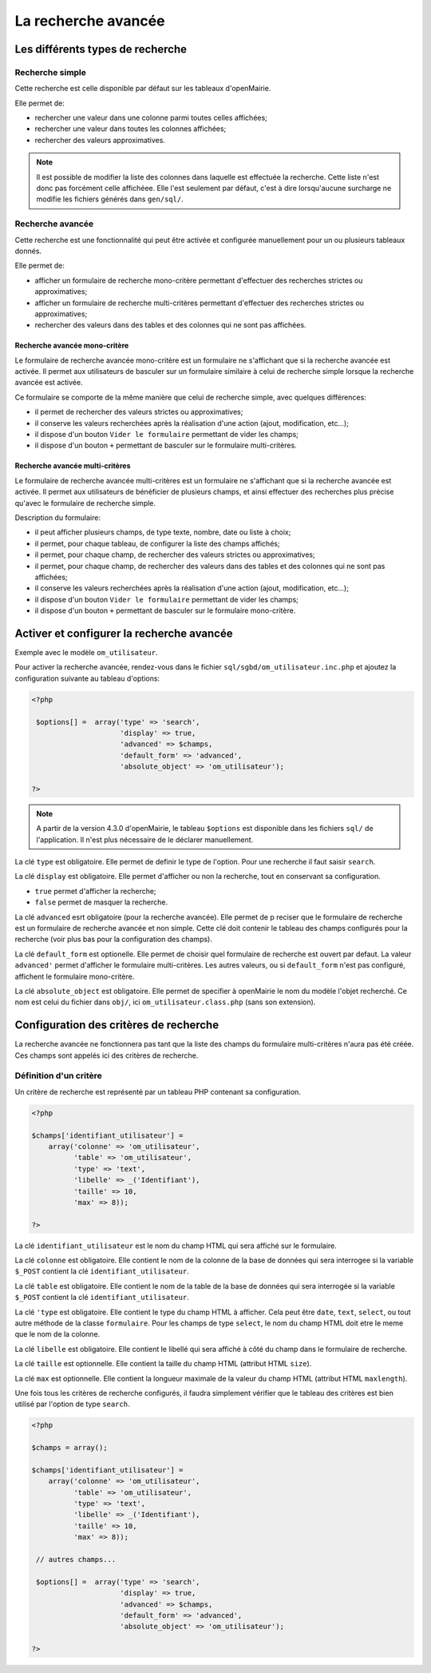 ====================
La recherche avancée
====================

Les différents types de recherche
=================================

Recherche simple
----------------

Cette recherche est celle disponible par défaut sur les tableaux d'openMairie.

Elle permet de:

- rechercher une valeur dans une colonne parmi toutes celles affichées;
- rechercher une valeur dans toutes les colonnes affichées;
- rechercher des valeurs approximatives.

.. note::
   Il est possible de modifier la liste des colonnes dans laquelle est effectuée
   la recherche. Cette liste n'est donc pas forcément celle affichéee. Elle
   l'est seulement par défaut, c'est à dire lorsqu'aucune surcharge ne modifie
   les fichiers générés dans ``gen/sql/``.

Recherche avancée
-----------------

Cette recherche est une fonctionnalité qui peut être activée et configurée
manuellement pour un ou plusieurs tableaux donnés.

Elle permet de:

- afficher un formulaire de recherche mono-critère permettant d'effectuer des
  recherches strictes ou approximatives;
- afficher un formulaire de recherche multi-critères permettant d'effectuer
  des recherches strictes ou approximatives;
- rechercher des valeurs dans des tables et des colonnes qui ne sont pas
  affichées.

Recherche avancée mono-critère
..............................

Le formulaire de recherche avancée mono-critère est un formulaire ne s'affichant
que si la recherche avancée est activée. Il permet aux utilisateurs de basculer
sur un formulaire similaire à celui de recherche simple lorsque la recherche
avancée est activée.

Ce formulaire se comporte de la même manière que celui de recherche simple, avec
quelques différences:

- il permet de rechercher des valeurs strictes ou approximatives;
- il conserve les valeurs recherchées après la réalisation d'une action (ajout,
  modification, etc...);
- il dispose d'un bouton ``Vider le formulaire`` permettant de vider les champs;
- il dispose d'un bouton ``+`` permettant de basculer sur le formulaire
  multi-critères.

Recherche avancée multi-critères
................................

Le formulaire de recherche avancée multi-critères est un formulaire ne
s'affichant que si la recherche avancée est activée. Il permet aux utilisateurs
de bénéficier de plusieurs champs, et ainsi effectuer des recherches plus
précise qu'avec le formulaire de recherche simple.

Description du formulaire:

- il peut afficher plusieurs champs, de type texte, nombre, date ou liste à
  choix;
- il permet, pour chaque tableau, de configurer la liste des champs affichés;
- il permet, pour chaque champ, de rechercher des valeurs strictes ou
  approximatives;
- il permet, pour chaque champ, de rechercher des valeurs dans des tables et
  des colonnes qui ne sont pas affichées;
- il conserve les valeurs recherchées après la réalisation d'une action (ajout,
  modification, etc...);
- il dispose d'un bouton ``Vider le formulaire`` permettant de vider les champs;
- il dispose d'un bouton ``+`` permettant de basculer sur le formulaire
  mono-critère.

Activer et configurer la recherche avancée
==========================================

Exemple avec le modèle ``om_utilisateur``.

Pour activer la recherche avancée, rendez-vous dans le fichier
``sql/sgbd/om_utilisateur.inc.php`` et ajoutez la configuration suivante au
tableau d'options:

.. code-block:: php

   <?php

    $options[] =  array('type' => 'search',
                        'display' => true,
                        'advanced' => $champs,
                        'default_form' => 'advanced',
                        'absolute_object' => 'om_utilisateur');

   ?>

.. note::
   A partir de la version 4.3.0 d'openMairie, le tableau ``$options`` est
   disponible dans les fichiers ``sql/`` de l'application. Il n'est plus
   nécessaire de le déclarer manuellement.

La clé ``type`` est obligatoire. Elle permet de definir le type de l'option.
Pour une recherche il faut saisir ``search``.

La clé ``display`` est obligatoire. Elle permet d'afficher ou non la recherche,
tout en conservant sa configuration.

- ``true`` permet d'afficher la recherche;
- ``false`` permet de masquer la recherche.

La clé ``advanced`` esrt obligatoire (pour la recherche avancée). Elle permet de p
reciser que le formulaire de recherche est un formulaire de recherche avancée et
non simple. Cette clé doit contenir le tableau des champs configurés pour la
recherche (voir plus bas pour la configuration des champs).

La clé ``default_form`` est optionelle. Elle permet de choisir quel formulaire
de recherche est ouvert par defaut. La valeur ``advanced'`` permet d'afficher le
formulaire multi-critères. Les autres valeurs, ou si ``default_form`` n'est pas
configuré, affichent le formulaire mono-critère.

La clé ``absolute_object`` est obligatoire. Elle permet de specifier à
openMairie le nom du modèle l'objet recherché. Ce nom est celui du fichier dans
``obj/``, ici ``om_utilisateur.class.php`` (sans son extension).

Configuration des critères de recherche
=======================================

La recherche avancée ne fonctionnera pas tant que la liste des champs du
formulaire multi-critères n'aura pas été créée. Ces champs sont appelés ici des
critères de recherche.

Définition d'un critère
-----------------------

Un critère de recherche est représenté par un tableau PHP contenant sa
configuration.

.. code-block:: php

   <?php

   $champs['identifiant_utilisateur'] =
       array('colonne' => 'om_utilisateur',
             'table' => 'om_utilisateur',
             'type' => 'text',
             'libelle' => _('Identifiant'),
             'taille' => 10,
             'max' => 8));

   ?>


La clé ``identifiant_utilisateur`` est le nom du champ HTML qui sera affiché
sur le formulaire.

La clé ``colonne`` est obligatoire. Elle contient le nom de la colonne de la
base de données qui sera interrogee si la variable ``$_POST`` contient la clé
``identifiant_utilisateur``.

La clé ``table``  est obligatoire. Elle contient le nom de la table de la base
de données qui sera interrogée si la variable ``$_POST`` contient la clé
``identifiant_utilisateur``.

La clé ``'type`` est obligatoire. Elle contient le type du champ HTML à
afficher. Cela peut être ``date``, ``text``, ``select``, ou tout autre méthode
de la classe ``formulaire``. Pour les champs de type ``select``, le nom du champ
HTML doit etre le meme que le nom de la colonne.

La clé ``libelle`` est obligatoire. Elle contient le libellé qui sera affiché à
côté du champ dans le formulaire de recherche.

La clé ``taille`` est optionnelle. Elle contient la taille du champ HTML
(attribut HTML ``size``).

La clé ``max`` est optionnelle. Elle contient la longueur maximale de la valeur
du champ HTML (attribut HTML ``maxlength``).

Une fois tous les critères de recherche configurés, il faudra simplement
vérifier que le tableau des critères est bien utilisé par l'option de type
``search``.

.. code-block:: php

   <?php

   $champs = array();

   $champs['identifiant_utilisateur'] =
       array('colonne' => 'om_utilisateur',
             'table' => 'om_utilisateur',
             'type' => 'text',
             'libelle' => _('Identifiant'),
             'taille' => 10,
             'max' => 8));

    // autres champs...

    $options[] =  array('type' => 'search',
                        'display' => true,
                        'advanced' => $champs,
                        'default_form' => 'advanced',
                        'absolute_object' => 'om_utilisateur');

   ?>
